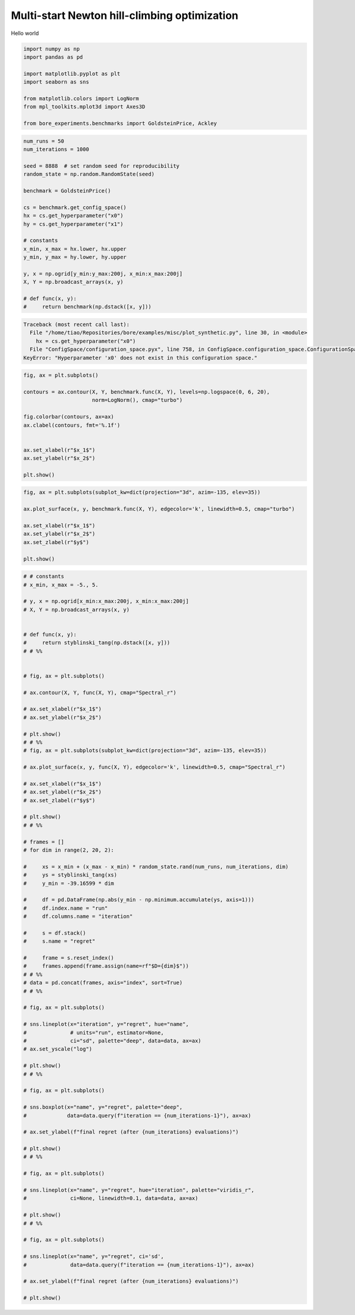 
.. DO NOT EDIT.
.. THIS FILE WAS AUTOMATICALLY GENERATED BY SPHINX-GALLERY.
.. TO MAKE CHANGES, EDIT THE SOURCE PYTHON FILE:
.. "auto_examples/misc/plot_synthetic.py"
.. LINE NUMBERS ARE GIVEN BELOW.

.. only:: html

    .. note::
        :class: sphx-glr-download-link-note

        Click :ref:`here <sphx_glr_download_auto_examples_misc_plot_synthetic.py>`
        to download the full example code

.. rst-class:: sphx-glr-example-title

.. _sphx_glr_auto_examples_misc_plot_synthetic.py:


Multi-start Newton hill-climbing optimization
=============================================

Hello world

.. GENERATED FROM PYTHON SOURCE LINES 8-18

.. code-block:: default

    import numpy as np
    import pandas as pd

    import matplotlib.pyplot as plt
    import seaborn as sns

    from matplotlib.colors import LogNorm
    from mpl_toolkits.mplot3d import Axes3D

    from bore_experiments.benchmarks import GoldsteinPrice, Ackley




.. rst-class:: sphx-glr-script-out

 Out:

 .. code-block:: none

    /home/tiao/.virtualenvs/temp/lib/python3.9/site-packages/seaborn/cm.py:1582: UserWarning: Trying to register the cmap 'rocket' which already exists.
      mpl_cm.register_cmap(_name, _cmap)
    /home/tiao/.virtualenvs/temp/lib/python3.9/site-packages/seaborn/cm.py:1583: UserWarning: Trying to register the cmap 'rocket_r' which already exists.
      mpl_cm.register_cmap(_name + "_r", _cmap_r)
    /home/tiao/.virtualenvs/temp/lib/python3.9/site-packages/seaborn/cm.py:1582: UserWarning: Trying to register the cmap 'mako' which already exists.
      mpl_cm.register_cmap(_name, _cmap)
    /home/tiao/.virtualenvs/temp/lib/python3.9/site-packages/seaborn/cm.py:1583: UserWarning: Trying to register the cmap 'mako_r' which already exists.
      mpl_cm.register_cmap(_name + "_r", _cmap_r)
    /home/tiao/.virtualenvs/temp/lib/python3.9/site-packages/seaborn/cm.py:1582: UserWarning: Trying to register the cmap 'icefire' which already exists.
      mpl_cm.register_cmap(_name, _cmap)
    /home/tiao/.virtualenvs/temp/lib/python3.9/site-packages/seaborn/cm.py:1583: UserWarning: Trying to register the cmap 'icefire_r' which already exists.
      mpl_cm.register_cmap(_name + "_r", _cmap_r)
    /home/tiao/.virtualenvs/temp/lib/python3.9/site-packages/seaborn/cm.py:1582: UserWarning: Trying to register the cmap 'vlag' which already exists.
      mpl_cm.register_cmap(_name, _cmap)
    /home/tiao/.virtualenvs/temp/lib/python3.9/site-packages/seaborn/cm.py:1583: UserWarning: Trying to register the cmap 'vlag_r' which already exists.
      mpl_cm.register_cmap(_name + "_r", _cmap_r)
    /home/tiao/.virtualenvs/temp/lib/python3.9/site-packages/seaborn/cm.py:1582: UserWarning: Trying to register the cmap 'flare' which already exists.
      mpl_cm.register_cmap(_name, _cmap)
    /home/tiao/.virtualenvs/temp/lib/python3.9/site-packages/seaborn/cm.py:1583: UserWarning: Trying to register the cmap 'flare_r' which already exists.
      mpl_cm.register_cmap(_name + "_r", _cmap_r)
    /home/tiao/.virtualenvs/temp/lib/python3.9/site-packages/seaborn/cm.py:1582: UserWarning: Trying to register the cmap 'crest' which already exists.
      mpl_cm.register_cmap(_name, _cmap)
    /home/tiao/.virtualenvs/temp/lib/python3.9/site-packages/seaborn/cm.py:1583: UserWarning: Trying to register the cmap 'crest_r' which already exists.
      mpl_cm.register_cmap(_name + "_r", _cmap_r)
    RuntimeError: module compiled against API version 0xe but this version of numpy is 0xd




.. GENERATED FROM PYTHON SOURCE LINES 20-42

.. code-block:: default


    num_runs = 50
    num_iterations = 1000

    seed = 8888  # set random seed for reproducibility
    random_state = np.random.RandomState(seed)

    benchmark = GoldsteinPrice()

    cs = benchmark.get_config_space()
    hx = cs.get_hyperparameter("x0")
    hy = cs.get_hyperparameter("x1")

    # constants
    x_min, x_max = hx.lower, hx.upper
    y_min, y_max = hy.lower, hy.upper

    y, x = np.ogrid[y_min:y_max:200j, x_min:x_max:200j]
    X, Y = np.broadcast_arrays(x, y)

    # def func(x, y):
    #     return benchmark(np.dstack([x, y]))


.. rst-class:: sphx-glr-script-out

.. code-block:: pytb

    Traceback (most recent call last):
      File "/home/tiao/Repositories/bore/examples/misc/plot_synthetic.py", line 30, in <module>
        hx = cs.get_hyperparameter("x0")
      File "ConfigSpace/configuration_space.pyx", line 758, in ConfigSpace.configuration_space.ConfigurationSpace.get_hyperparameter
    KeyError: "Hyperparameter 'x0' does not exist in this configuration space."




.. GENERATED FROM PYTHON SOURCE LINES 43-58

.. code-block:: default



    fig, ax = plt.subplots()

    contours = ax.contour(X, Y, benchmark.func(X, Y), levels=np.logspace(0, 6, 20),
                          norm=LogNorm(), cmap="turbo")

    fig.colorbar(contours, ax=ax)
    ax.clabel(contours, fmt='%.1f')


    ax.set_xlabel(r"$x_1$")
    ax.set_ylabel(r"$x_2$")

    plt.show()

.. GENERATED FROM PYTHON SOURCE LINES 59-68

.. code-block:: default

    fig, ax = plt.subplots(subplot_kw=dict(projection="3d", azim=-135, elev=35))

    ax.plot_surface(x, y, benchmark.func(X, Y), edgecolor='k', linewidth=0.5, cmap="turbo")

    ax.set_xlabel(r"$x_1$")
    ax.set_ylabel(r"$x_2$")
    ax.set_zlabel(r"$y$")

    plt.show()

.. GENERATED FROM PYTHON SOURCE LINES 69-158

.. code-block:: default


    # # constants
    # x_min, x_max = -5., 5.

    # y, x = np.ogrid[x_min:x_max:200j, x_min:x_max:200j]
    # X, Y = np.broadcast_arrays(x, y)


    # def func(x, y):
    #     return styblinski_tang(np.dstack([x, y]))
    # # %%


    # fig, ax = plt.subplots()

    # ax.contour(X, Y, func(X, Y), cmap="Spectral_r")

    # ax.set_xlabel(r"$x_1$")
    # ax.set_ylabel(r"$x_2$")

    # plt.show()
    # # %%
    # fig, ax = plt.subplots(subplot_kw=dict(projection="3d", azim=-135, elev=35))

    # ax.plot_surface(x, y, func(X, Y), edgecolor='k', linewidth=0.5, cmap="Spectral_r")

    # ax.set_xlabel(r"$x_1$")
    # ax.set_ylabel(r"$x_2$")
    # ax.set_zlabel(r"$y$")

    # plt.show()
    # # %%

    # frames = []
    # for dim in range(2, 20, 2):

    #     xs = x_min + (x_max - x_min) * random_state.rand(num_runs, num_iterations, dim)
    #     ys = styblinski_tang(xs)
    #     y_min = -39.16599 * dim

    #     df = pd.DataFrame(np.abs(y_min - np.minimum.accumulate(ys, axis=1)))
    #     df.index.name = "run"
    #     df.columns.name = "iteration"

    #     s = df.stack()
    #     s.name = "regret"

    #     frame = s.reset_index()
    #     frames.append(frame.assign(name=rf"$D={dim}$"))
    # # %%
    # data = pd.concat(frames, axis="index", sort=True)
    # # %%

    # fig, ax = plt.subplots()

    # sns.lineplot(x="iteration", y="regret", hue="name",
    #              # units="run", estimator=None,
    #              ci="sd", palette="deep", data=data, ax=ax)
    # ax.set_yscale("log")

    # plt.show()
    # # %%

    # fig, ax = plt.subplots()

    # sns.boxplot(x="name", y="regret", palette="deep",
    #             data=data.query(f"iteration == {num_iterations-1}"), ax=ax)

    # ax.set_ylabel(f"final regret (after {num_iterations} evaluations)")

    # plt.show()
    # # %%

    # fig, ax = plt.subplots()

    # sns.lineplot(x="name", y="regret", hue="iteration", palette="viridis_r",
    #              ci=None, linewidth=0.1, data=data, ax=ax)

    # plt.show()
    # # %%

    # fig, ax = plt.subplots()

    # sns.lineplot(x="name", y="regret", ci='sd',
    #              data=data.query(f"iteration == {num_iterations-1}"), ax=ax)

    # ax.set_ylabel(f"final regret (after {num_iterations} evaluations)")

    # plt.show()


.. rst-class:: sphx-glr-timing

   **Total running time of the script:** ( 0 minutes  0.200 seconds)


.. _sphx_glr_download_auto_examples_misc_plot_synthetic.py:


.. only :: html

 .. container:: sphx-glr-footer
    :class: sphx-glr-footer-example



  .. container:: sphx-glr-download sphx-glr-download-python

     :download:`Download Python source code: plot_synthetic.py <plot_synthetic.py>`



  .. container:: sphx-glr-download sphx-glr-download-jupyter

     :download:`Download Jupyter notebook: plot_synthetic.ipynb <plot_synthetic.ipynb>`


.. only:: html

 .. rst-class:: sphx-glr-signature

    `Gallery generated by Sphinx-Gallery <https://sphinx-gallery.github.io>`_

